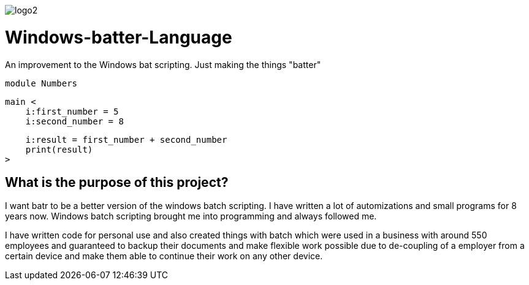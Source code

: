 image::https://github.com/maste150hhu/Windows-batter-Language/blob/master/files/logo2.PNG?raw=true[]

# Windows-batter-Language
An improvement to the Windows bat scripting. Just making the things "batter"

    module Numbers

    main <
        i:first_number = 5
        i:second_number = 8

        i:result = first_number + second_number
        print(result)
    >

## What is the purpose of this project?

I want batr to be a better version of the windows batch scripting. I have written a lot
of automizations and small programs for 8 years now. Windows batch scripting brought me into programming and always followed me.


I have written code for personal use and also created things with batch which were used in a business with around 550 employees
and guaranteed to backup their documents and make flexible work possible due to de-coupling of a employer from a certain device
and make them able to continue their work on any other device.